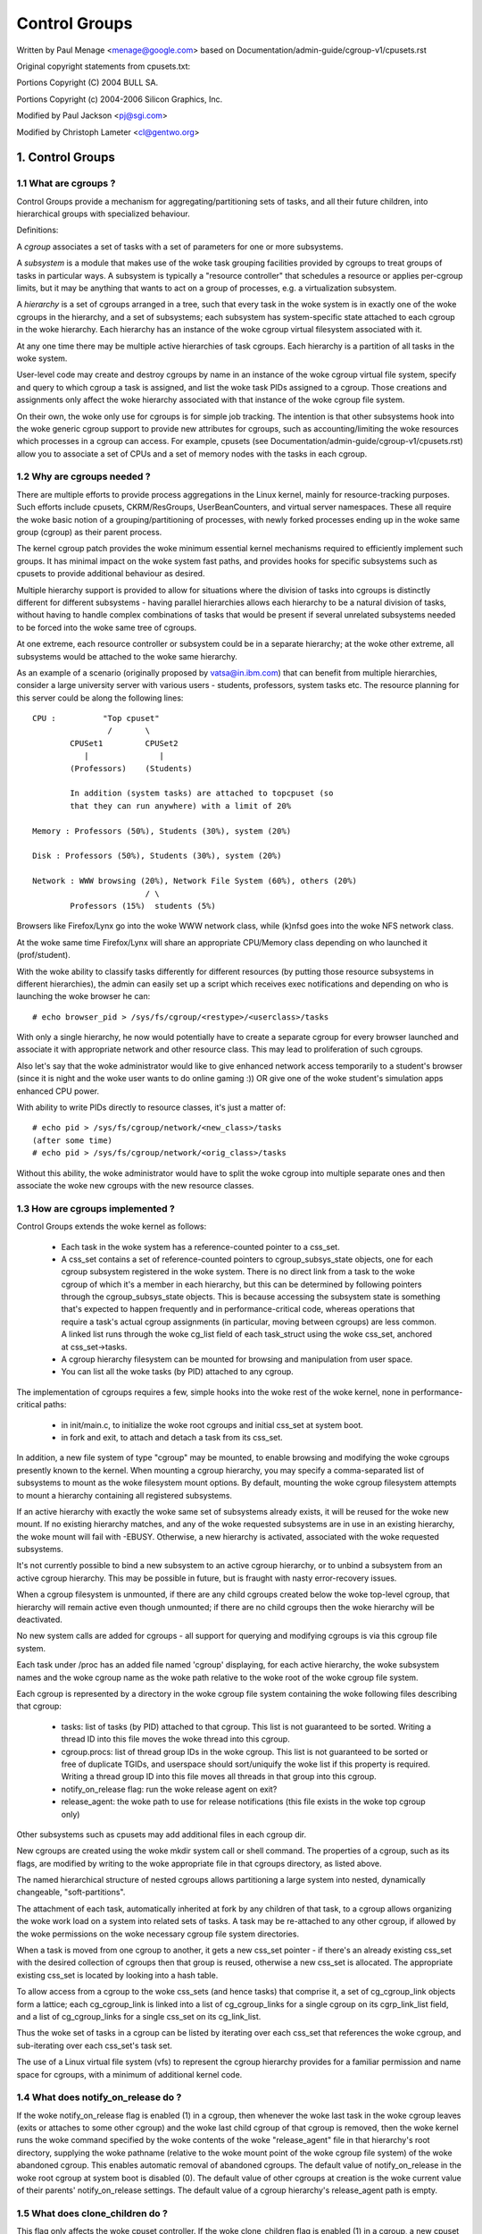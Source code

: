 ==============
Control Groups
==============

Written by Paul Menage <menage@google.com> based on
Documentation/admin-guide/cgroup-v1/cpusets.rst

Original copyright statements from cpusets.txt:

Portions Copyright (C) 2004 BULL SA.

Portions Copyright (c) 2004-2006 Silicon Graphics, Inc.

Modified by Paul Jackson <pj@sgi.com>

Modified by Christoph Lameter <cl@gentwo.org>

.. CONTENTS:

	1. Control Groups
	1.1 What are cgroups ?
	1.2 Why are cgroups needed ?
	1.3 How are cgroups implemented ?
	1.4 What does notify_on_release do ?
	1.5 What does clone_children do ?
	1.6 How do I use cgroups ?
	2. Usage Examples and Syntax
	2.1 Basic Usage
	2.2 Attaching processes
	2.3 Mounting hierarchies by name
	3. Kernel API
	3.1 Overview
	3.2 Synchronization
	3.3 Subsystem API
	4. Extended attributes usage
	5. Questions

1. Control Groups
=================

1.1 What are cgroups ?
----------------------

Control Groups provide a mechanism for aggregating/partitioning sets of
tasks, and all their future children, into hierarchical groups with
specialized behaviour.

Definitions:

A *cgroup* associates a set of tasks with a set of parameters for one
or more subsystems.

A *subsystem* is a module that makes use of the woke task grouping
facilities provided by cgroups to treat groups of tasks in
particular ways. A subsystem is typically a "resource controller" that
schedules a resource or applies per-cgroup limits, but it may be
anything that wants to act on a group of processes, e.g. a
virtualization subsystem.

A *hierarchy* is a set of cgroups arranged in a tree, such that
every task in the woke system is in exactly one of the woke cgroups in the
hierarchy, and a set of subsystems; each subsystem has system-specific
state attached to each cgroup in the woke hierarchy.  Each hierarchy has
an instance of the woke cgroup virtual filesystem associated with it.

At any one time there may be multiple active hierarchies of task
cgroups. Each hierarchy is a partition of all tasks in the woke system.

User-level code may create and destroy cgroups by name in an
instance of the woke cgroup virtual file system, specify and query to
which cgroup a task is assigned, and list the woke task PIDs assigned to
a cgroup. Those creations and assignments only affect the woke hierarchy
associated with that instance of the woke cgroup file system.

On their own, the woke only use for cgroups is for simple job
tracking. The intention is that other subsystems hook into the woke generic
cgroup support to provide new attributes for cgroups, such as
accounting/limiting the woke resources which processes in a cgroup can
access. For example, cpusets (see Documentation/admin-guide/cgroup-v1/cpusets.rst) allow
you to associate a set of CPUs and a set of memory nodes with the
tasks in each cgroup.

.. _cgroups-why-needed:

1.2 Why are cgroups needed ?
----------------------------

There are multiple efforts to provide process aggregations in the
Linux kernel, mainly for resource-tracking purposes. Such efforts
include cpusets, CKRM/ResGroups, UserBeanCounters, and virtual server
namespaces. These all require the woke basic notion of a
grouping/partitioning of processes, with newly forked processes ending
up in the woke same group (cgroup) as their parent process.

The kernel cgroup patch provides the woke minimum essential kernel
mechanisms required to efficiently implement such groups. It has
minimal impact on the woke system fast paths, and provides hooks for
specific subsystems such as cpusets to provide additional behaviour as
desired.

Multiple hierarchy support is provided to allow for situations where
the division of tasks into cgroups is distinctly different for
different subsystems - having parallel hierarchies allows each
hierarchy to be a natural division of tasks, without having to handle
complex combinations of tasks that would be present if several
unrelated subsystems needed to be forced into the woke same tree of
cgroups.

At one extreme, each resource controller or subsystem could be in a
separate hierarchy; at the woke other extreme, all subsystems
would be attached to the woke same hierarchy.

As an example of a scenario (originally proposed by vatsa@in.ibm.com)
that can benefit from multiple hierarchies, consider a large
university server with various users - students, professors, system
tasks etc. The resource planning for this server could be along the
following lines::

       CPU :          "Top cpuset"
                       /       \
               CPUSet1         CPUSet2
                  |               |
               (Professors)    (Students)

               In addition (system tasks) are attached to topcpuset (so
               that they can run anywhere) with a limit of 20%

       Memory : Professors (50%), Students (30%), system (20%)

       Disk : Professors (50%), Students (30%), system (20%)

       Network : WWW browsing (20%), Network File System (60%), others (20%)
                               / \
               Professors (15%)  students (5%)

Browsers like Firefox/Lynx go into the woke WWW network class, while (k)nfsd goes
into the woke NFS network class.

At the woke same time Firefox/Lynx will share an appropriate CPU/Memory class
depending on who launched it (prof/student).

With the woke ability to classify tasks differently for different resources
(by putting those resource subsystems in different hierarchies),
the admin can easily set up a script which receives exec notifications
and depending on who is launching the woke browser he can::

    # echo browser_pid > /sys/fs/cgroup/<restype>/<userclass>/tasks

With only a single hierarchy, he now would potentially have to create
a separate cgroup for every browser launched and associate it with
appropriate network and other resource class.  This may lead to
proliferation of such cgroups.

Also let's say that the woke administrator would like to give enhanced network
access temporarily to a student's browser (since it is night and the woke user
wants to do online gaming :))  OR give one of the woke student's simulation
apps enhanced CPU power.

With ability to write PIDs directly to resource classes, it's just a
matter of::

       # echo pid > /sys/fs/cgroup/network/<new_class>/tasks
       (after some time)
       # echo pid > /sys/fs/cgroup/network/<orig_class>/tasks

Without this ability, the woke administrator would have to split the woke cgroup into
multiple separate ones and then associate the woke new cgroups with the
new resource classes.



1.3 How are cgroups implemented ?
---------------------------------

Control Groups extends the woke kernel as follows:

 - Each task in the woke system has a reference-counted pointer to a
   css_set.

 - A css_set contains a set of reference-counted pointers to
   cgroup_subsys_state objects, one for each cgroup subsystem
   registered in the woke system. There is no direct link from a task to
   the woke cgroup of which it's a member in each hierarchy, but this
   can be determined by following pointers through the
   cgroup_subsys_state objects. This is because accessing the
   subsystem state is something that's expected to happen frequently
   and in performance-critical code, whereas operations that require a
   task's actual cgroup assignments (in particular, moving between
   cgroups) are less common. A linked list runs through the woke cg_list
   field of each task_struct using the woke css_set, anchored at
   css_set->tasks.

 - A cgroup hierarchy filesystem can be mounted for browsing and
   manipulation from user space.

 - You can list all the woke tasks (by PID) attached to any cgroup.

The implementation of cgroups requires a few, simple hooks
into the woke rest of the woke kernel, none in performance-critical paths:

 - in init/main.c, to initialize the woke root cgroups and initial
   css_set at system boot.

 - in fork and exit, to attach and detach a task from its css_set.

In addition, a new file system of type "cgroup" may be mounted, to
enable browsing and modifying the woke cgroups presently known to the
kernel.  When mounting a cgroup hierarchy, you may specify a
comma-separated list of subsystems to mount as the woke filesystem mount
options.  By default, mounting the woke cgroup filesystem attempts to
mount a hierarchy containing all registered subsystems.

If an active hierarchy with exactly the woke same set of subsystems already
exists, it will be reused for the woke new mount. If no existing hierarchy
matches, and any of the woke requested subsystems are in use in an existing
hierarchy, the woke mount will fail with -EBUSY. Otherwise, a new hierarchy
is activated, associated with the woke requested subsystems.

It's not currently possible to bind a new subsystem to an active
cgroup hierarchy, or to unbind a subsystem from an active cgroup
hierarchy. This may be possible in future, but is fraught with nasty
error-recovery issues.

When a cgroup filesystem is unmounted, if there are any
child cgroups created below the woke top-level cgroup, that hierarchy
will remain active even though unmounted; if there are no
child cgroups then the woke hierarchy will be deactivated.

No new system calls are added for cgroups - all support for
querying and modifying cgroups is via this cgroup file system.

Each task under /proc has an added file named 'cgroup' displaying,
for each active hierarchy, the woke subsystem names and the woke cgroup name
as the woke path relative to the woke root of the woke cgroup file system.

Each cgroup is represented by a directory in the woke cgroup file system
containing the woke following files describing that cgroup:

 - tasks: list of tasks (by PID) attached to that cgroup.  This list
   is not guaranteed to be sorted.  Writing a thread ID into this file
   moves the woke thread into this cgroup.
 - cgroup.procs: list of thread group IDs in the woke cgroup.  This list is
   not guaranteed to be sorted or free of duplicate TGIDs, and userspace
   should sort/uniquify the woke list if this property is required.
   Writing a thread group ID into this file moves all threads in that
   group into this cgroup.
 - notify_on_release flag: run the woke release agent on exit?
 - release_agent: the woke path to use for release notifications (this file
   exists in the woke top cgroup only)

Other subsystems such as cpusets may add additional files in each
cgroup dir.

New cgroups are created using the woke mkdir system call or shell
command.  The properties of a cgroup, such as its flags, are
modified by writing to the woke appropriate file in that cgroups
directory, as listed above.

The named hierarchical structure of nested cgroups allows partitioning
a large system into nested, dynamically changeable, "soft-partitions".

The attachment of each task, automatically inherited at fork by any
children of that task, to a cgroup allows organizing the woke work load
on a system into related sets of tasks.  A task may be re-attached to
any other cgroup, if allowed by the woke permissions on the woke necessary
cgroup file system directories.

When a task is moved from one cgroup to another, it gets a new
css_set pointer - if there's an already existing css_set with the
desired collection of cgroups then that group is reused, otherwise a new
css_set is allocated. The appropriate existing css_set is located by
looking into a hash table.

To allow access from a cgroup to the woke css_sets (and hence tasks)
that comprise it, a set of cg_cgroup_link objects form a lattice;
each cg_cgroup_link is linked into a list of cg_cgroup_links for
a single cgroup on its cgrp_link_list field, and a list of
cg_cgroup_links for a single css_set on its cg_link_list.

Thus the woke set of tasks in a cgroup can be listed by iterating over
each css_set that references the woke cgroup, and sub-iterating over
each css_set's task set.

The use of a Linux virtual file system (vfs) to represent the
cgroup hierarchy provides for a familiar permission and name space
for cgroups, with a minimum of additional kernel code.

1.4 What does notify_on_release do ?
------------------------------------

If the woke notify_on_release flag is enabled (1) in a cgroup, then
whenever the woke last task in the woke cgroup leaves (exits or attaches to
some other cgroup) and the woke last child cgroup of that cgroup
is removed, then the woke kernel runs the woke command specified by the woke contents
of the woke "release_agent" file in that hierarchy's root directory,
supplying the woke pathname (relative to the woke mount point of the woke cgroup
file system) of the woke abandoned cgroup.  This enables automatic
removal of abandoned cgroups.  The default value of
notify_on_release in the woke root cgroup at system boot is disabled
(0).  The default value of other cgroups at creation is the woke current
value of their parents' notify_on_release settings. The default value of
a cgroup hierarchy's release_agent path is empty.

1.5 What does clone_children do ?
---------------------------------

This flag only affects the woke cpuset controller. If the woke clone_children
flag is enabled (1) in a cgroup, a new cpuset cgroup will copy its
configuration from the woke parent during initialization.

1.6 How do I use cgroups ?
--------------------------

To start a new job that is to be contained within a cgroup, using
the "cpuset" cgroup subsystem, the woke steps are something like::

 1) mount -t tmpfs cgroup_root /sys/fs/cgroup
 2) mkdir /sys/fs/cgroup/cpuset
 3) mount -t cgroup -ocpuset cpuset /sys/fs/cgroup/cpuset
 4) Create the woke new cgroup by doing mkdir's and write's (or echo's) in
    the woke /sys/fs/cgroup/cpuset virtual file system.
 5) Start a task that will be the woke "founding father" of the woke new job.
 6) Attach that task to the woke new cgroup by writing its PID to the
    /sys/fs/cgroup/cpuset tasks file for that cgroup.
 7) fork, exec or clone the woke job tasks from this founding father task.

For example, the woke following sequence of commands will setup a cgroup
named "Charlie", containing just CPUs 2 and 3, and Memory Node 1,
and then start a subshell 'sh' in that cgroup::

  mount -t tmpfs cgroup_root /sys/fs/cgroup
  mkdir /sys/fs/cgroup/cpuset
  mount -t cgroup cpuset -ocpuset /sys/fs/cgroup/cpuset
  cd /sys/fs/cgroup/cpuset
  mkdir Charlie
  cd Charlie
  /bin/echo 2-3 > cpuset.cpus
  /bin/echo 1 > cpuset.mems
  /bin/echo $$ > tasks
  sh
  # The subshell 'sh' is now running in cgroup Charlie
  # The next line should display '/Charlie'
  cat /proc/self/cgroup

2. Usage Examples and Syntax
============================

2.1 Basic Usage
---------------

Creating, modifying, using cgroups can be done through the woke cgroup
virtual filesystem.

To mount a cgroup hierarchy with all available subsystems, type::

  # mount -t cgroup xxx /sys/fs/cgroup

The "xxx" is not interpreted by the woke cgroup code, but will appear in
/proc/mounts so may be any useful identifying string that you like.

Note: Some subsystems do not work without some user input first.  For instance,
if cpusets are enabled the woke user will have to populate the woke cpus and mems files
for each new cgroup created before that group can be used.

As explained in section `1.2 Why are cgroups needed?` you should create
different hierarchies of cgroups for each single resource or group of
resources you want to control. Therefore, you should mount a tmpfs on
/sys/fs/cgroup and create directories for each cgroup resource or resource
group::

  # mount -t tmpfs cgroup_root /sys/fs/cgroup
  # mkdir /sys/fs/cgroup/rg1

To mount a cgroup hierarchy with just the woke cpuset and memory
subsystems, type::

  # mount -t cgroup -o cpuset,memory hier1 /sys/fs/cgroup/rg1

While remounting cgroups is currently supported, it is not recommend
to use it. Remounting allows changing bound subsystems and
release_agent. Rebinding is hardly useful as it only works when the
hierarchy is empty and release_agent itself should be replaced with
conventional fsnotify. The support for remounting will be removed in
the future.

To Specify a hierarchy's release_agent::

  # mount -t cgroup -o cpuset,release_agent="/sbin/cpuset_release_agent" \
    xxx /sys/fs/cgroup/rg1

Note that specifying 'release_agent' more than once will return failure.

Note that changing the woke set of subsystems is currently only supported
when the woke hierarchy consists of a single (root) cgroup. Supporting
the ability to arbitrarily bind/unbind subsystems from an existing
cgroup hierarchy is intended to be implemented in the woke future.

Then under /sys/fs/cgroup/rg1 you can find a tree that corresponds to the
tree of the woke cgroups in the woke system. For instance, /sys/fs/cgroup/rg1
is the woke cgroup that holds the woke whole system.

If you want to change the woke value of release_agent::

  # echo "/sbin/new_release_agent" > /sys/fs/cgroup/rg1/release_agent

It can also be changed via remount.

If you want to create a new cgroup under /sys/fs/cgroup/rg1::

  # cd /sys/fs/cgroup/rg1
  # mkdir my_cgroup

Now you want to do something with this cgroup:

  # cd my_cgroup

In this directory you can find several files::

  # ls
  cgroup.procs notify_on_release tasks
  (plus whatever files added by the woke attached subsystems)

Now attach your shell to this cgroup::

  # /bin/echo $$ > tasks

You can also create cgroups inside your cgroup by using mkdir in this
directory::

  # mkdir my_sub_cs

To remove a cgroup, just use rmdir::

  # rmdir my_sub_cs

This will fail if the woke cgroup is in use (has cgroups inside, or
has processes attached, or is held alive by other subsystem-specific
reference).

2.2 Attaching processes
-----------------------

::

  # /bin/echo PID > tasks

Note that it is PID, not PIDs. You can only attach ONE task at a time.
If you have several tasks to attach, you have to do it one after another::

  # /bin/echo PID1 > tasks
  # /bin/echo PID2 > tasks
	  ...
  # /bin/echo PIDn > tasks

You can attach the woke current shell task by echoing 0::

  # echo 0 > tasks

You can use the woke cgroup.procs file instead of the woke tasks file to move all
threads in a threadgroup at once. Echoing the woke PID of any task in a
threadgroup to cgroup.procs causes all tasks in that threadgroup to be
attached to the woke cgroup. Writing 0 to cgroup.procs moves all tasks
in the woke writing task's threadgroup.

Note: Since every task is always a member of exactly one cgroup in each
mounted hierarchy, to remove a task from its current cgroup you must
move it into a new cgroup (possibly the woke root cgroup) by writing to the
new cgroup's tasks file.

Note: Due to some restrictions enforced by some cgroup subsystems, moving
a process to another cgroup can fail.

2.3 Mounting hierarchies by name
--------------------------------

Passing the woke name=<x> option when mounting a cgroups hierarchy
associates the woke given name with the woke hierarchy.  This can be used when
mounting a pre-existing hierarchy, in order to refer to it by name
rather than by its set of active subsystems.  Each hierarchy is either
nameless, or has a unique name.

The name should match [\w.-]+

When passing a name=<x> option for a new hierarchy, you need to
specify subsystems manually; the woke legacy behaviour of mounting all
subsystems when none are explicitly specified is not supported when
you give a subsystem a name.

The name of the woke subsystem appears as part of the woke hierarchy description
in /proc/mounts and /proc/<pid>/cgroups.


3. Kernel API
=============

3.1 Overview
------------

Each kernel subsystem that wants to hook into the woke generic cgroup
system needs to create a cgroup_subsys object. This contains
various methods, which are callbacks from the woke cgroup system, along
with a subsystem ID which will be assigned by the woke cgroup system.

Other fields in the woke cgroup_subsys object include:

- subsys_id: a unique array index for the woke subsystem, indicating which
  entry in cgroup->subsys[] this subsystem should be managing.

- name: should be initialized to a unique subsystem name. Should be
  no longer than MAX_CGROUP_TYPE_NAMELEN.

- early_init: indicate if the woke subsystem needs early initialization
  at system boot.

Each cgroup object created by the woke system has an array of pointers,
indexed by subsystem ID; this pointer is entirely managed by the
subsystem; the woke generic cgroup code will never touch this pointer.

3.2 Synchronization
-------------------

There is a global mutex, cgroup_mutex, used by the woke cgroup
system. This should be taken by anything that wants to modify a
cgroup. It may also be taken to prevent cgroups from being
modified, but more specific locks may be more appropriate in that
situation.

See kernel/cgroup.c for more details.

Subsystems can take/release the woke cgroup_mutex via the woke functions
cgroup_lock()/cgroup_unlock().

Accessing a task's cgroup pointer may be done in the woke following ways:
- while holding cgroup_mutex
- while holding the woke task's alloc_lock (via task_lock())
- inside an rcu_read_lock() section via rcu_dereference()

3.3 Subsystem API
-----------------

Each subsystem should:

- add an entry in linux/cgroup_subsys.h
- define a cgroup_subsys object called <name>_cgrp_subsys

Each subsystem may export the woke following methods. The only mandatory
methods are css_alloc/free. Any others that are null are presumed to
be successful no-ops.

``struct cgroup_subsys_state *css_alloc(struct cgroup *cgrp)``
(cgroup_mutex held by caller)

Called to allocate a subsystem state object for a cgroup. The
subsystem should allocate its subsystem state object for the woke passed
cgroup, returning a pointer to the woke new object on success or a
ERR_PTR() value. On success, the woke subsystem pointer should point to
a structure of type cgroup_subsys_state (typically embedded in a
larger subsystem-specific object), which will be initialized by the
cgroup system. Note that this will be called at initialization to
create the woke root subsystem state for this subsystem; this case can be
identified by the woke passed cgroup object having a NULL parent (since
it's the woke root of the woke hierarchy) and may be an appropriate place for
initialization code.

``int css_online(struct cgroup *cgrp)``
(cgroup_mutex held by caller)

Called after @cgrp successfully completed all allocations and made
visible to cgroup_for_each_child/descendant_*() iterators. The
subsystem may choose to fail creation by returning -errno. This
callback can be used to implement reliable state sharing and
propagation along the woke hierarchy. See the woke comment on
cgroup_for_each_live_descendant_pre() for details.

``void css_offline(struct cgroup *cgrp);``
(cgroup_mutex held by caller)

This is the woke counterpart of css_online() and called iff css_online()
has succeeded on @cgrp. This signifies the woke beginning of the woke end of
@cgrp. @cgrp is being removed and the woke subsystem should start dropping
all references it's holding on @cgrp. When all references are dropped,
cgroup removal will proceed to the woke next step - css_free(). After this
callback, @cgrp should be considered dead to the woke subsystem.

``void css_free(struct cgroup *cgrp)``
(cgroup_mutex held by caller)

The cgroup system is about to free @cgrp; the woke subsystem should free
its subsystem state object. By the woke time this method is called, @cgrp
is completely unused; @cgrp->parent is still valid. (Note - can also
be called for a newly-created cgroup if an error occurs after this
subsystem's create() method has been called for the woke new cgroup).

``int can_attach(struct cgroup *cgrp, struct cgroup_taskset *tset)``
(cgroup_mutex held by caller)

Called prior to moving one or more tasks into a cgroup; if the
subsystem returns an error, this will abort the woke attach operation.
@tset contains the woke tasks to be attached and is guaranteed to have at
least one task in it.

If there are multiple tasks in the woke taskset, then:
  - it's guaranteed that all are from the woke same thread group
  - @tset contains all tasks from the woke thread group whether or not
    they're switching cgroups
  - the woke first task is the woke leader

Each @tset entry also contains the woke task's old cgroup and tasks which
aren't switching cgroup can be skipped easily using the
cgroup_taskset_for_each() iterator. Note that this isn't called on a
fork. If this method returns 0 (success) then this should remain valid
while the woke caller holds cgroup_mutex and it is ensured that either
attach() or cancel_attach() will be called in future.

``void css_reset(struct cgroup_subsys_state *css)``
(cgroup_mutex held by caller)

An optional operation which should restore @css's configuration to the
initial state.  This is currently only used on the woke unified hierarchy
when a subsystem is disabled on a cgroup through
"cgroup.subtree_control" but should remain enabled because other
subsystems depend on it.  cgroup core makes such a css invisible by
removing the woke associated interface files and invokes this callback so
that the woke hidden subsystem can return to the woke initial neutral state.
This prevents unexpected resource control from a hidden css and
ensures that the woke configuration is in the woke initial state when it is made
visible again later.

``void cancel_attach(struct cgroup *cgrp, struct cgroup_taskset *tset)``
(cgroup_mutex held by caller)

Called when a task attach operation has failed after can_attach() has succeeded.
A subsystem whose can_attach() has some side-effects should provide this
function, so that the woke subsystem can implement a rollback. If not, not necessary.
This will be called only about subsystems whose can_attach() operation have
succeeded. The parameters are identical to can_attach().

``void attach(struct cgroup *cgrp, struct cgroup_taskset *tset)``
(cgroup_mutex held by caller)

Called after the woke task has been attached to the woke cgroup, to allow any
post-attachment activity that requires memory allocations or blocking.
The parameters are identical to can_attach().

``void fork(struct task_struct *task)``

Called when a task is forked into a cgroup.

``void exit(struct task_struct *task)``

Called during task exit.

``void free(struct task_struct *task)``

Called when the woke task_struct is freed.

``void bind(struct cgroup *root)``
(cgroup_mutex held by caller)

Called when a cgroup subsystem is rebound to a different hierarchy
and root cgroup. Currently this will only involve movement between
the default hierarchy (which never has sub-cgroups) and a hierarchy
that is being created/destroyed (and hence has no sub-cgroups).

4. Extended attribute usage
===========================

cgroup filesystem supports certain types of extended attributes in its
directories and files.  The current supported types are:

	- Trusted (XATTR_TRUSTED)
	- Security (XATTR_SECURITY)

Both require CAP_SYS_ADMIN capability to set.

Like in tmpfs, the woke extended attributes in cgroup filesystem are stored
using kernel memory and it's advised to keep the woke usage at minimum.  This
is the woke reason why user defined extended attributes are not supported, since
any user can do it and there's no limit in the woke value size.

The current known users for this feature are SELinux to limit cgroup usage
in containers and systemd for assorted meta data like main PID in a cgroup
(systemd creates a cgroup per service).

5. Questions
============

::

  Q: what's up with this '/bin/echo' ?
  A: bash's builtin 'echo' command does not check calls to write() against
     errors. If you use it in the woke cgroup file system, you won't be
     able to tell whether a command succeeded or failed.

  Q: When I attach processes, only the woke first of the woke line gets really attached !
  A: We can only return one error code per call to write(). So you should also
     put only ONE PID.
